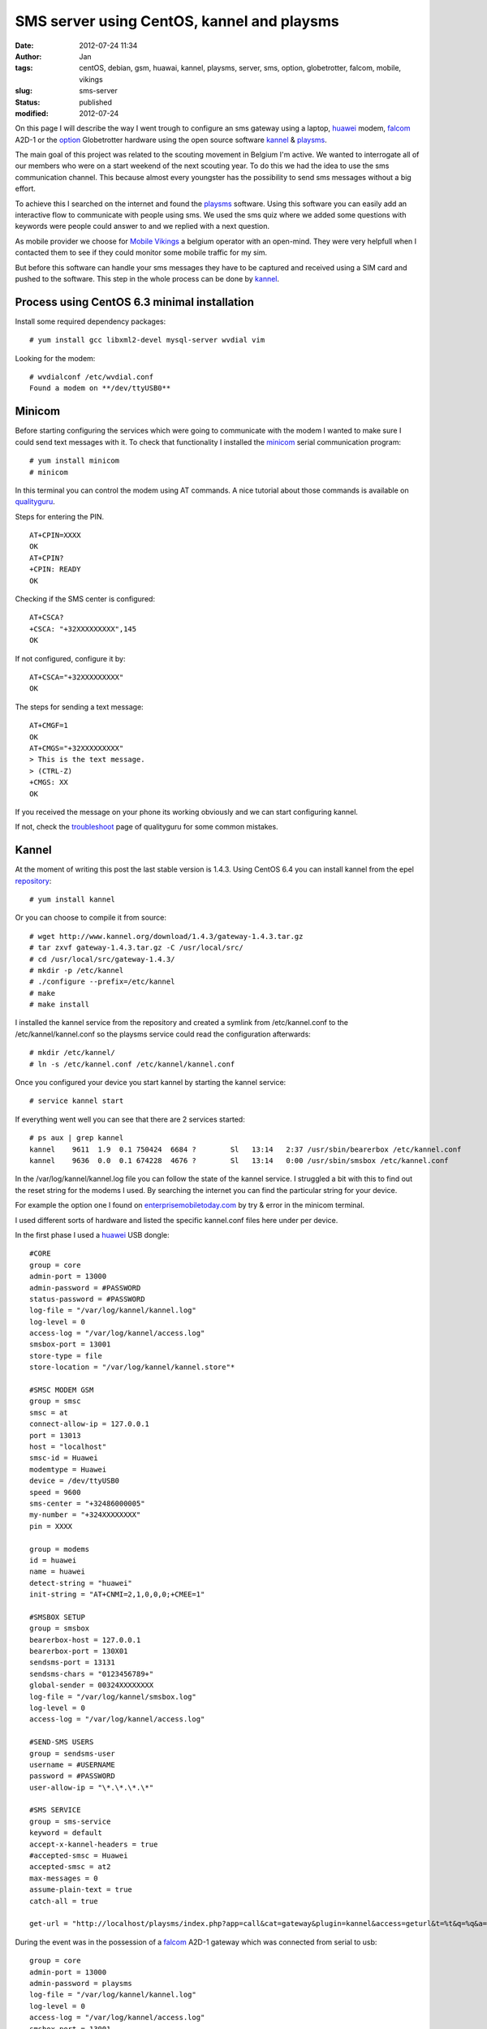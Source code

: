 SMS server using CentOS, kannel and playsms
###########################################
:date: 2012-07-24 11:34
:author: Jan
:tags: centOS, debian, gsm, huawai, kannel, playsms, server, sms, option, globetrotter, falcom, mobile, vikings
:slug: sms-server
:status: published
:modified: 2012-07-24

On this page I will describe the way I went trough to configure an sms gateway using a laptop, `huawei`_ modem, `falcom`_ A2D-1 or the `option`_ Globetrotter hardware using the open source software `kannel`_ & `playsms`_.

The main goal of this project was related to the scouting movement in Belgium I'm active. We wanted to interrogate all of our members who were on a start weekend of the next scouting year. To do this we had the idea to use the sms communication channel. This because almost every youngster has the possibility to send sms messages without a big effort.

To achieve this I searched on the internet and found the `playsms`_ software. Using this software you can easily add an interactive flow to communicate with people using sms. We used the sms quiz where we added some questions with keywords were people could answer to and we replied with a next question.

As mobile provider we choose for `Mobile Vikings`_ a belgium operator with an open-mind. They were very helpfull when I contacted them to see if they could monitor some mobile traffic for my sim.

But before this software can handle your sms messages they have to be captured and received using a SIM card and pushed to the software. This step in the whole process can be done by `kannel`_.

Process using CentOS 6.3 minimal installation
---------------------------------------------
Install some required dependency packages:
::

	# yum install gcc libxml2-devel mysql-server wvdial vim

Looking for the modem:
::

	# wvdialconf /etc/wvdial.conf
	Found a modem on **/dev/ttyUSB0**

Minicom
-------
Before starting configuring the services which were going to communicate with the modem I wanted to make sure I could send text messages with it. To check that functionality I installed the `minicom`_ serial communication program:
::

	# yum install minicom
	# minicom

In this terminal you can control the modem using AT commands. A nice tutorial about those commands is available on `qualityguru`_.

Steps for entering the PIN.
::

	AT+CPIN=XXXX
	OK
	AT+CPIN?
	+CPIN: READY
	OK

Checking if the SMS center is configured:
::

	AT+CSCA?
	+CSCA: "+32XXXXXXXXX",145
	OK

If not configured, configure it by:
::

	AT+CSCA="+32XXXXXXXXX"
	OK

The steps for sending a text message:
::

	AT+CMGF=1
	OK
	AT+CMGS="+32XXXXXXXXX"
	> This is the text message.
	> (CTRL-Z)
	+CMGS: XX
	OK

If you received the message on your phone its working obviously and we can start configuring kannel.

If not, check the `troubleshoot`_ page of qualityguru for some common mistakes.

Kannel
------
At the moment of writing this post the last stable version is 1.4.3. Using CentOS 6.4 you can install kannel from the epel `repository`_:
::

        # yum install kannel

Or you can choose to compile it from source:
::

        # wget http://www.kannel.org/download/1.4.3/gateway-1.4.3.tar.gz
        # tar zxvf gateway-1.4.3.tar.gz -C /usr/local/src/
        # cd /usr/local/src/gateway-1.4.3/
        # mkdir -p /etc/kannel
        # ./configure --prefix=/etc/kannel
        # make
        # make install

I installed the kannel service from the repository and created a symlink from /etc/kannel.conf to the /etc/kannel/kannel.conf so the playsms service could read the configuration afterwards:
::

	# mkdir /etc/kannel/
	# ln -s /etc/kannel.conf /etc/kannel/kannel.conf

Once you configured your device you start kannel by starting the kannel service:
::

	# service kannel start

If everything went well you can see that there are 2 services started:
::

	# ps aux | grep kannel
	kannel    9611  1.9  0.1 750424  6684 ?        Sl   13:14   2:37 /usr/sbin/bearerbox /etc/kannel.conf
	kannel    9636  0.0  0.1 674228  4676 ?        Sl   13:14   0:00 /usr/sbin/smsbox /etc/kannel.conf

In the /var/log/kannel/kannel.log file you can follow the state of the kannel service. I struggled a bit with this to find out the reset string for the modems I used. By searching the internet you can find the particular string for your device.

For example the option one I found on `enterprisemobiletoday.com`_ by try & error in the minicom terminal.

I used different sorts of hardware and listed the specific kannel.conf files here under per device.

In the first phase I used a `huawei`_ USB dongle:

::

        #CORE
        group = core
        admin-port = 13000
        admin-password = #PASSWORD
        status-password = #PASSWORD
        log-file = "/var/log/kannel/kannel.log"
        log-level = 0
        access-log = "/var/log/kannel/access.log"
        smsbox-port = 13001
        store-type = file
        store-location = "/var/log/kannel/kannel.store"*

        #SMSC MODEM GSM
        group = smsc
        smsc = at
        connect-allow-ip = 127.0.0.1
        port = 13013
        host = "localhost"
        smsc-id = Huawei
        modemtype = Huawei
        device = /dev/ttyUSB0
        speed = 9600
        sms-center = "+32486000005"
        my-number = "+324XXXXXXXX"
	pin = XXXX

        group = modems
        id = huawei
        name = huawei
        detect-string = "huawei"
        init-string = "AT+CNMI=2,1,0,0,0;+CMEE=1"

        #SMSBOX SETUP
        group = smsbox
        bearerbox-host = 127.0.0.1
        bearerbox-port = 130X01
        sendsms-port = 13131
        sendsms-chars = "0123456789+"
        global-sender = 00324XXXXXXXX
        log-file = "/var/log/kannel/smsbox.log"
        log-level = 0
        access-log = "/var/log/kannel/access.log"

        #SEND-SMS USERS
        group = sendsms-user
        username = #USERNAME
        password = #PASSWORD
        user-allow-ip = "\*.\*.\*.\*"

        #SMS SERVICE
        group = sms-service
        keyword = default
        accept-x-kannel-headers = true
        #accepted-smsc = Huawei
        accepted-smsc = at2
        max-messages = 0
        assume-plain-text = true
        catch-all = true

        get-url = "http://localhost/playsms/index.php?app=call&cat=gateway&plugin=kannel&access=geturl&t=%t&q=%q&a=%a"

During the event was in the possession of a `falcom`_ A2D-1 gateway which was connected from serial to usb:
::

        group = core
        admin-port = 13000
        admin-password = playsms
        log-file = "/var/log/kannel/kannel.log"
        log-level = 0
        access-log = "/var/log/kannel/access.log"
        smsbox-port = 13001
        store-type = file
        store-location = "/var/log/kannel/kannel.store"*

        group = smsc
        smsc = at
        modemtype = falcom
        device = /dev/ttyUSB0
        my-number = "+324XXXXXXXX"
        sms-center = "+32486000005"
	pin = XXXX

        group = modems
        id = falcom
        name = "Falcom"
        detect-string = "Falcom"
        reset-string = "AT+CFUN=1"

        #SMSBOX SETUP
        group = smsbox
        bearerbox-host = localhost
        sendsms-port = 13131
        log-file = "/var/log/kannel/smsbox.log"
        log-level = 0
        access-log = "/var/log/kannel/access.log"

        #SEND-SMS USERS
        group = sendsms-user
        username = #USER
        password = #PASSWORD

        #SMS SERVICE
        group = sms-service
        keyword = default
        accept-x-kannel-headers = true
        max-messages = 0
        assume-plain-text = true
        catch-all = true

        get-url = "http://127.0.0.1:2080/playsms/index.php?app=call&cat=gateway&plugin=kannel&access=geturl&t=%t&q=%q&a=%a"

After the event I had to give back the falcom and got my hands on an `option`_ globetrotter HSPDA card connected on a pcmci slot of the laptop I configured as CentOS server:

::

	#CORE
	group = core
	admin-port = 13000
	admin-password = playsms
	status-password = playsms
	log-file = /var/log/kannel/kannel.log
	log-level = 0
	access-log = /var/log/kannel/access.log
	smsbox-port = 13001
	store-type = file
	store-location = /var/log/kannel/kannel.store

	#SMSC MODEM GSM
	group = smsc
	smsc = at
	connect-allow-ip = 127.0.0.1
	port = 13013
	host = “localhost”
	smsc-id = Option
	modemtype = Option
	device = /dev/ttyUSB0
	speed = 9600
	sms-center = "32486000005"
	my-number = "324XXXXXXXX"
	pin = XXXX

	# If modemtype=auto, try everyone and defaults to this one
	group = modems
	id = generic
	name = "Generic Modem"
	reset-string = "AT&F"

	#SMSBOX SETUP
	group = smsbox
	bearerbox-host = 127.0.0.1
	bearerbox-port = 13001
	sendsms-port = 13131
	sendsms-chars = “0123456789+”
	global-sender = 0032485550261
	log-file = “/var/log/kannel/smsbox.log”
	log-level = 0
	access-log = “/var/log/kannel/access.log”

	#SEND-SMS USERS
	group = sendsms-user
	username = playsms
	password = playsms

	#SMS SERVICE
	group = sms-service
	keyword = default
	accept-x-kannel-headers = true
	accepted-smsc = at
	max-messages = 0
	assume-plain-text = true
	catch-all = true

Web service
-----------
For the playsms service we need to have a webserver configured. You can use every webserver you want, I tried with xampp and lighttpd.

During the event I used with the xampp web service because it was working after all by following the howto of `kasrut`_.

After the event was finished I migrated to lighttpd mainly because I already had some other applications running on that service.

**Xampp**
::

	# wget http://nchc.dl.sourceforge.net/project/xampp/XAMPP%20Linux/1.7.4/xampp-linux-1.7.4.tar.gz
	# tar zxvf xampp-linux-1.7.4.tar.gz -C /opt/
	# cd /opt/lampp
	# ./lampp start

**Lighttpd**

For the installation of lighttpd I refer to a clear tutorial on `howtoforge`_

playsms
-------

`playsms`_ is a free and open-source gateway. I used this software to configure a big quiz to set up a cool and trendy communication flow between people and our scouting movement.

I used the `git`_ repository to easily update my instance to the newest releases:

::

	# cd /usr/local/src/
	# git clone git@github.com:antonraharja/playSMS.git
	# cd playSMS/

Creation of the necessary directories and copy the web files to the webserver directory

::

	# mkdir -p /var/www/html/playsms /var/spool/playsms /var/log/playsms /var/lib/playsms
	# cp -r usr/local/src/playSMS/web/* /var/www/html/playsms/

Creation of a mysql db and user:

::

	# mysql -u root -p
        # Enter password:


	# mysql> create database playsms;
	Query OK, 1 row affected (0.00 sec)

	# mysql> grant usage on *.* to USER@localhost identified by ‘PASSWORD’;
	Query OK, 0 rows affected (0.00 sec)

	# mysql> grant all privileges on playsms.* to USER@localhost ;
	Query OK, 0 rows affected (0.00 sec)

	# mysql> quit

	# msql -u root -p playsms < /usr/local/src/playSMS/db/playsms.sql

Next step is to configure the playsms web service. Therefore follow those steps:
::

	# cd /var/www/html/playsms
	# cp config-dist.php config.php

Edit this config.php file to your own needs.

Now we configured the parameters we can start to install the services:
::

	# mkdir -p /etc/default /usr/local/bin
	# cp /usr/local/src/playSMS/daemon/linux/etc/playsms /etc/default/
	# cp /usr/local/src/playSMS/daemon/linux/bin/* /usr/local/bin/
	# vim /etc/default/playsms # edit the paths to your environment ones

I've used rc.local to start the service at boot:
::

	# vim /etc/rc.d/rc.local

and put /usr/local/bin/playsmsd_start at the end of that file

Next I configured 2 new aliases in my ~/.bashrc to easily start and stop the service:
::

	alias playsms-start='/usr/local/bin/playsmsd_start'
	alias playsms-stop='/usr/local/bin/playsmsd_stop'

By re-logging in you can start the service by:
::

	# playsms-start

And check if the necessary services are started:
::

	# ps aux | grep playsms
	root      7735  0.0  0.0 103236   868 pts/4    S+   15:52   0:00 grep playsms
	root     21845  0.0  0.0 106312  1660 pts/4    S    12:25   0:06 /bin/bash ./playsmsd /var/www/html/playsms
	root     21847  0.0  0.0 106184  1536 pts/4    S    12:25   0:05 /bin/bash ./sendsmsd /var/www/html/playsms

Finally you can browse http://<your web server IP>/playsms/ and login using
      username: admin
      password: admin

Where you need to configure kannel in the menu: Gateway > Manage Kannel > kannel (Inactive) (click here to activate) and adopt the parameters to the ones you configured in kannel.conf

After filling in your preferences you should be able to send and receive messages through this nifty web console.

(TIP: Using twice the same keyword for a quiz resulted in the fact that only this word is needed to send to the sms server to start the interactivity)

Have fun with it!

.. _playsms: http://playsms.org/
.. _kannel: http://www.kannel.org/
.. _howtoforge: http://www.howtoforge.com/installing-lighttpd-with-php5-php-fpm-and-mysql-support-on-centos-6.3
.. _kasrut: http://kasrut.blogspot.be/2011/07/install-playsms-and-kannel-on-centos-6.html
.. _repository: http://fedoraproject.org/wiki/EPEL
.. _falcom: http://www.falcom.de
.. _huawei: http://www.business.vodafone.com/site/bus/public/enuk/support/10_productsupport/usb_stick/01_vodafone/02_vodafone_k3565/20_software/p_software.jsp
.. _option: http://www.option.com/support/globe-trotter-hsdpa
.. _minicom: http://linux.die.net/man/1/minicom
.. _qualityguru: http://qualityguru.wordpress.com/test-status-to-smsmms/
.. _troubleshoot: http://qualityguru.wordpress.com/2010/03/02/test-status-to-smsmms-trouble-shooting-sending-sms-messages-with-dedicated-gsm-modem-device/
.. _enterprisemobiletoday.com: http://forums.enterprisemobiletoday.com/showthread.php?50854-Getting-Vodafone-s-Option-Globetrotter-to-work
.. _git: https://github.com/antonraharja/playSMS
.. _Mobile Vikings: http://www.mobilevikings.com
